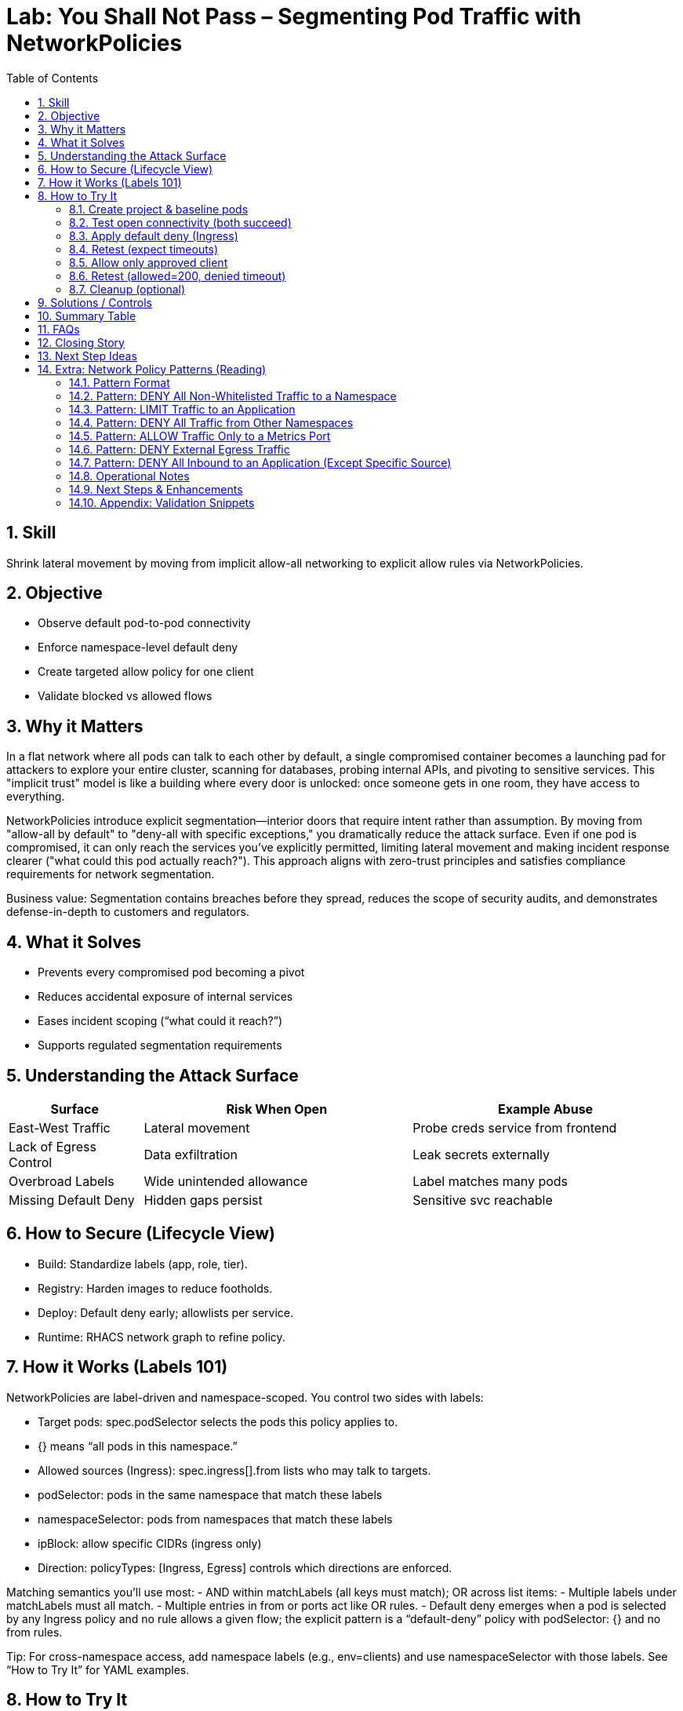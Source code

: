 = Lab: You Shall Not Pass – Segmenting Pod Traffic with NetworkPolicies
:labid: LAB-B4
:cis-summary: "Apply NetworkPolicies so namespaces default deny and only intended pod traffic is allowed."
:mitre-summary: "Prevents lateral movement and internal scanning via default deny plus narrowly scoped allow rules."
:audit-evidence: "Default connectivity works; default-deny blocks both clients; allow policy restores access only for labeled allowed client (200 vs timeout)."
:cis-mitre-codes: '{"cisMapping":{"primary":["5.3.2"]},"mitre":{"techniques":["T1046"],"tactics":["TA0007"],"mitigations":["M1030","M1042"]}}'
:toc:
:sectnums:
:icons: font

== Skill
Shrink lateral movement by moving from implicit allow-all networking to explicit allow rules via NetworkPolicies.

== Objective

* Observe default pod-to-pod connectivity
* Enforce namespace-level default deny
* Create targeted allow policy for one client
* Validate blocked vs allowed flows

== Why it Matters
In a flat network where all pods can talk to each other by default, a single compromised container becomes a launching pad for attackers to explore your entire cluster, scanning for databases, probing internal APIs, and pivoting to sensitive services. This "implicit trust" model is like a building where every door is unlocked: once someone gets in one room, they have access to everything.

NetworkPolicies introduce explicit segmentation—interior doors that require intent rather than assumption. By moving from "allow-all by default" to "deny-all with specific exceptions," you dramatically reduce the attack surface. Even if one pod is compromised, it can only reach the services you've explicitly permitted, limiting lateral movement and making incident response clearer ("what could this pod actually reach?"). This approach aligns with zero-trust principles and satisfies compliance requirements for network segmentation.

Business value: Segmentation contains breaches before they spread, reduces the scope of security audits, and demonstrates defense-in-depth to customers and regulators.

== What it Solves

* Prevents every compromised pod becoming a pivot
* Reduces accidental exposure of internal services
* Eases incident scoping (“what could it reach?”)
* Supports regulated segmentation requirements

== Understanding the Attack Surface
[cols="1,2,2",options="header"]
|===
|Surface | Risk When Open | Example Abuse
|East-West Traffic | Lateral movement | Probe creds service from frontend
|Lack of Egress Control | Data exfiltration | Leak secrets externally
|Overbroad Labels | Wide unintended allowance | Label matches many pods
|Missing Default Deny | Hidden gaps persist | Sensitive svc reachable
|===

== How to Secure (Lifecycle View)
* Build: Standardize labels (app, role, tier).
* Registry: Harden images to reduce footholds.
* Deploy: Default deny early; allowlists per service.
* Runtime: RHACS network graph to refine policy.

== How it Works (Labels 101)
NetworkPolicies are label-driven and namespace-scoped. You control two sides with labels:

- Target pods: spec.podSelector selects the pods this policy applies to.
  - {} means “all pods in this namespace.”
- Allowed sources (Ingress): spec.ingress[].from lists who may talk to targets.
  - podSelector: pods in the same namespace that match these labels
  - namespaceSelector: pods from namespaces that match these labels
  - ipBlock: allow specific CIDRs (ingress only)
- Direction: policyTypes: [Ingress, Egress] controls which directions are enforced.

Matching semantics you’ll use most:
- AND within matchLabels (all keys must match); OR across list items:
  - Multiple labels under matchLabels must all match.
  - Multiple entries in from or ports act like OR rules.
- Default deny emerges when a pod is selected by any Ingress policy and no rule allows a given flow; the explicit pattern is a “default-deny” policy with podSelector: {} and no from rules.

Tip: For cross-namespace access, add namespace labels (e.g., env=clients) and use namespaceSelector with those labels. See “How to Try It” for YAML examples.

== How to Try It

=== Create project & baseline pods
[source,sh]
----
oc new-project b4-netpol-demo
oc create deployment api --image=registry.access.redhat.com/ubi9/python-311 -- python3 -m http.server 8080
oc expose deployment api --port=8080 --target-port=8080
oc run client-allowed --image=registry.access.redhat.com/ubi9/ubi -l role=allowed -- sleep infinity
oc run client-denied  --image=registry.access.redhat.com/ubi9/ubi -l role=denied  -- sleep infinity
SVC=$(oc get svc api -o jsonpath='{.spec.clusterIP}')
----

=== Test open connectivity (both succeed)
[source,sh]
----
oc exec client-allowed -- curl -s -o /dev/null -w '%{http_code}\n' http://$SVC:8080
oc exec client-denied  -- curl -s -o /dev/null -w '%{http_code}\n' http://$SVC:8080
----

[mermaid]
----
flowchart LR

  subgraph P1["No Network Policies"]
    CA1[client-allowed]
    CD1[client-denied]
    API1[api]
    CA1 -->|200| API1
    CD1 -->|200| API1
  end
----

=== Apply default deny (Ingress)
[source,sh]
----
oc apply -f - <<'EOF'
apiVersion: networking.k8s.io/v1
kind: NetworkPolicy
metadata:
  name: default-deny-ingress
spec:
  podSelector: {}
  policyTypes:
  - Ingress
EOF
----

=== Retest (expect timeouts)
[source,sh]
----
oc exec client-allowed -- sh -c "curl -s --max-time 3 -o /dev/null http://$SVC:8080" >/dev/null 2>&1 || echo TIMEOUT
oc exec client-denied  -- sh -c "curl -s --max-time 3 -o /dev/null http://$SVC:8080" >/dev/null 2>&1 || echo TIMEOUT
----

[mermaid]
----
flowchart LR

  subgraph P2["Default Deny Ingress"]
    CA2[client-allowed]
    CD2[client-denied]
    API2[api]
    CA2 -.->|timeout| API2
    CD2 -.->|timeout| API2
  end
----

=== Allow only approved client
[source,sh]
----
oc apply -f - <<'EOF'
apiVersion: networking.k8s.io/v1
kind: NetworkPolicy
metadata:
  name: allow-api-from-allowed
spec:
  podSelector:
    matchLabels:
      app: api
  ingress:
  - from:
    - podSelector:
        matchLabels:
          role: allowed
    ports:
    - protocol: TCP
      port: 8080
  policyTypes:
  - Ingress
EOF
----

=== Retest (allowed=200, denied timeout)
[source,sh]
----
oc exec client-allowed -- curl -s -o /dev/null -w '%{http_code}\n' http://$SVC:8080
oc exec client-denied  -- sh -c "curl -s --max-time 3 -o /dev/null http://$SVC:8080" >/dev/null 2>&1 || echo BLOCKED
----

[mermaid]
----
flowchart LR

  subgraph P3["Allow Specific Client"]
    CA3[client-allowed]
    CD3[client-denied]
    API3[api]
    CA3 -->|200| API3
    CD3 -.->|timeout| API3
  end
----

=== Cleanup (optional)
[source,sh]
----
oc delete project b4-netpol-demo --wait=false
----

== Solutions / Controls

* NetworkPolicies for microsegmentation
* Standard labels as controlled vocabulary
* RHACS network graph for visualization
* Zero trust mindset: default deny + explicit allow

== Summary Table
[cols="1,2,2",options="header"]
|===
|What to Secure | Risk | Control
|East-West Traffic | Lateral expansion | Default deny + allowlist
|Labeling Consistency | Policy gaps | Enforced taxonomy
|High-Sensitivity Services | Data exposure | Targeted ingress policies
|Drift Over Time | Stale rules | Periodic review + RHACS
|===

== FAQs
Do NetworkPolicies block egress by default?:: Only if egress types specified.
Why start with default deny?:: Reveals necessary connections.
Are they node firewalls?:: Enforced at pod interfaces via CNI.
How to avoid label sprawl mistakes?:: Minimal taxonomy: app, role, tier, env.

== Closing Story
Segmentation converts a wide-open warehouse into purposeful rooms; movement remains—but intentional.

== Next Step Ideas

* Add egress example (allow DNS, block external)
* Bundle policies into a single manifest
* Visualize flows pre/post with RHACS

== Extra: Network Policy Patterns (Reading)
The following reference patterns are adapted from docs/network-policies.adoc. Use them to reason about design choices; keep YAML only in the hands-on section above.

=== Pattern Format
Each pattern includes: Explanation, Use Case, Risk (Why it matters), Implementation Checklist, Quick Validation steps.

=== Pattern: DENY All Non-Whitelisted Traffic to a Namespace
[mermaid]
----
flowchart LR
  subgraph ns_other ["namespace other"]
    Blog[app=blog]
  end
  subgraph ns_default ["namespace default"]
    API[app=api]
    Guest[app=guestbook]
  end
  Blog -.-> Guest
  Blog -. ❌ .-> API
  API -. ❌ .-> Guest
----

Explanation:: Only approved cross-namespace flow (blog -> guestbook) is permitted; other cross or internal flows are blocked.
Use Case:: Multi-tenant cluster; restrict which external namespace may call a frontend.
Why it Matters:: Reduces lateral movement between namespaces.
Implementation Checklist::
* NetworkPolicy selecting protected pods (e.g. guestbook)
* Ingress rules with `from` including `namespaceSelector + podSelector` for allowed source
* Specify ports
* `policyTypes: [Ingress]`

=== Pattern: LIMIT Traffic to an Application
[mermaid]
----
flowchart LR
  Coffee[app=coffeeshop\\nrole=api]
  BookAPI[app=bookstore\\nrole=api]
  BookFE[app=bookstore\\nrole=frontend]
  BookAPI -.-> BookFE
  Coffee -. ❌ .-> BookAPI
----
Explanation:: Frontend (role=frontend) may call bookstore API; other APIs denied.
Use Case:: Enforce intra-namespace microservice boundaries.
Why it Matters:: Prevents accidental/malicious service calls to internal APIs.
Implementation Checklist:: podSelector for API pods; ingress from frontend label; restrict ports; `policyTypes: [Ingress]`.

=== Pattern: DENY All Traffic from Other Namespaces
[mermaid]
----
flowchart LR
  subgraph ns_foo ["namespace: foo"]
    FooPod[Any Pod]
  end
  subgraph ns_default ["namespace: default"]
    Web[app=web]
    DB[app=db]
  end
  subgraph ns_bar ["namespace: bar"]
    BarPod[Any Pod]
  end
  Web -.-> DB
  DB -.-> Web
  FooPod -. ❌ .-> Web
  FooPod -. ❌ .-> DB
  BarPod -. ❌ .-> Web
  BarPod -. ❌ .-> DB
----
Explanation:: Only internal namespace communication is permitted.
Use Case:: Tenant isolation; environment boundary.
Why it Matters:: Prevents privilege creep and meets audit separation requirements.
Implementation Checklist:: Policy selecting web & db; ingress limited to same-namespace (no namespaceSelectors) OR selective addition for trusted namespaces.

=== Pattern: ALLOW Traffic Only to a Metrics Port
[mermaid]
----
flowchart LR
  Prom[app=prometheus\\nrole=monitoring]
  subgraph API ["app=api"]
    Metrics[":5000 (metrics)"]
    HTTP[":8000 (http)"]
  end
  Prom -.-> Metrics
  Prom -. ❌ .-> HTTP
----
Explanation:: Prometheus may scrape metrics port; general HTTP port is blocked.
Use Case:: Observability access minimization.
Why it Matters:: Reduces exposure of non-observability endpoints to monitoring credentials.
Implementation Checklist:: Ingress from monitoring pods; allow port 5000 only.

=== Pattern: DENY External Egress Traffic
[mermaid]
----
flowchart LR
  subgraph ns_default ["namespace: default"]
    App1[app=web]
    App2[app=db]
  end
  External[External services / Internet]
  App1 -.-> App2
  App2 -.-> App1
  App1 -. ❌ .-> External
  App2 -. ❌ .-> External
----
Explanation:: Internal communication allowed; outbound to external networks denied.
Use Case:: Regulated workloads (PCI, OT) requiring strict egress control.
Why it Matters:: Prevents data exfiltration and command-and-control callbacks.
Implementation Checklist:: Egress policy; allow only explicit internal destinations (DNS, logging, etc.); `policyTypes: [Egress]`.

=== Pattern: DENY All Inbound to an Application (Except Specific Source)
[mermaid]
----
flowchart LR
  subgraph ns_default ["namespace: default"]
    Web[app=web]
  end
  subgraph ns_foo ["namespace: foo"]
    FooPod[Any Pod]
  end
  AnyOther[Any Pod]
  FooPod -.-> Web
  Web -.-> AnyOther
  Web -. ❌ .-> FooPod
  Web -. ❌ .-> AnyOther
----
Explanation:: Web can make outbound calls but only FooPod can reach it inbound.
Use Case:: Backend reachable only via controlled proxy or connector.
Why it Matters:: Prevents accidental exposure and narrows attack surface.
Implementation Checklist:: Policy selecting web; ingress rule permitting only proxy label; add `policyTypes: [Ingress,Egress]` if controlling both directions.

=== Operational Notes
* Selection Principle: Pods not selected by any policy remain open (all ingress/egress allowed). Once selected, only explicitly allowed traffic passes.
* Namespace Scope: Policies do not cross namespaces without `namespaceSelector`.
* Default Deny Strategy: Add an empty (or minimal) policy selecting pods to shift them into deny-by-default, then add granular policies.

=== Next Steps & Enhancements
Want YAML manifests and test harness? Provide preferred namespace & labels and we can generate ready-to-apply examples plus validation scripts (curl / netcat / exec loops).

=== Appendix: Validation Snippets
[source,sh]
----
# Test an allowed path
oc exec pod/frontend -- curl -s -o /dev/null -w '%{http_code}\n' http://api:8080

# Test a blocked path with timeout fallback
oc exec pod/untrusted -- curl -s --max-time 3 http://api:8080 || echo BLOCKED
----


